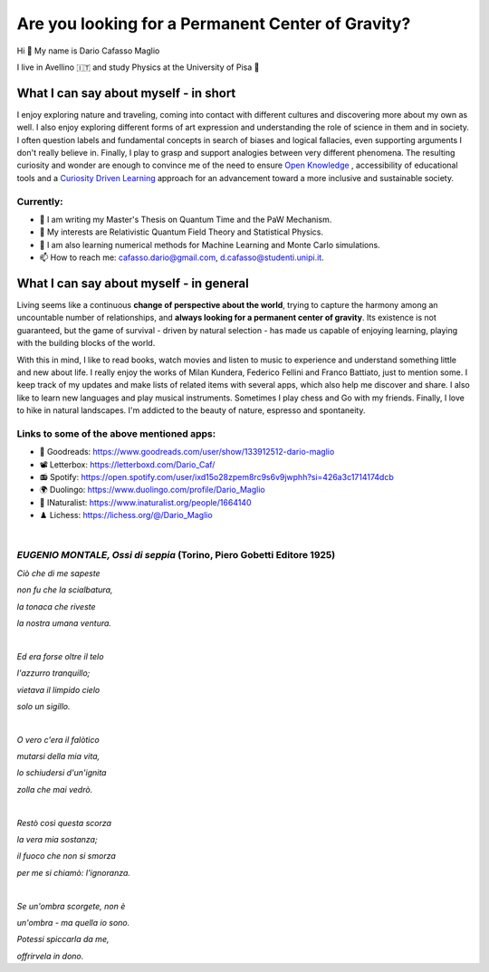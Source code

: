 Are you looking for a Permanent Center of Gravity?
==================================================

.. image:: https://user-images.githubusercontent.com/71833726/200054475-fa3b3208-291d-4d40-8c13-dd78d21d5857.gif
  :alt: Alternative text
  :align: center
  :width: 800
  :height: 400



Hi 👋 My name is Dario Cafasso Maglio

I live in Avellino 🇮🇹 and study Physics at the University of Pisa  🔭



What I can say about myself - in short
--------------------------------------

I enjoy exploring nature and traveling, coming into contact with different cultures and discovering more about my own as well. 
I also enjoy exploring different forms of art expression and understanding the role of science in them and in society. I often question labels and fundamental concepts in search of biases and logical fallacies, even supporting arguments I don't really believe in. Finally, I play to grasp and support analogies between very different phenomena. The resulting curiosity and wonder are enough to convince me of the need to ensure `Open Knowledge <https://en.wikipedia.org/wiki/Open_knowledge>`_ , accessibility of educational tools and a `Curiosity Driven Learning <https://github.com/Dario-Maglio/Curiosity_Driven_Learning>`_ approach for an advancement toward a more inclusive and sustainable society.


Currently:
""""""""""

- 🏫 I am writing my Master's Thesis on Quantum Time and the PaW Mechanism.
- 👀 My interests are Relativistic Quantum Field Theory and Statistical Physics.
- 🌱 I am also learning numerical methods for Machine Learning and Monte Carlo simulations.  
- 📫 How to reach me: cafasso.dario@gmail.com, d.cafasso@studenti.unipi.it.



What I can say about myself - in general
----------------------------------------

Living seems like a continuous **change of perspective about the world**, trying to capture the harmony among an uncountable number of relationships, and  **always looking for a permanent center of gravity**. Its existence is not guaranteed, but the game of survival - driven by natural selection - has made us capable of enjoying learning, playing with the building blocks of the world. 

With this in mind, I like to read books, watch movies and listen to music to experience and understand something little and new about life. I really enjoy the works of Milan Kundera, Federico Fellini and Franco Battiato, just to mention some. I keep track of my updates and make lists of related items with several apps, which also help me discover and share. I also like to learn new languages and play musical instruments. Sometimes I play chess and Go with my friends. Finally, I love to hike in natural landscapes. I'm addicted to the beauty of nature, espresso and spontaneity.

Links to some of the above mentioned apps:
""""""""""""""""""""""""""""""""""""""""""

- 📖 Goodreads: https://www.goodreads.com/user/show/133912512-dario-maglio 
- 📽️ Letterbox: https://letterboxd.com/Dario_Caf/
- 📻 Spotify: https://open.spotify.com/user/ixd15o28zpem8rc9s6v9jwphh?si=426a3c1714174dcb
- 🌍 Duolingo: https://www.duolingo.com/profile/Dario_Maglio
- 🌷 INaturalist: https://www.inaturalist.org/people/1664140
- ♟️ Lichess: https://lichess.org/@/Dario_Maglio

|

*EUGENIO MONTALE, Ossi di seppia* (Torino, Piero Gobetti Editore 1925)
"""""""""""""""""""""""""""""""""

*Ciò che di me sapeste*

*non fu che la scialbatura,*

*la tonaca che riveste*

*la nostra umana ventura.*

|

*Ed era forse oltre il telo*

*l'azzurro tranquillo;*

*vietava il limpido cielo*

*solo un sigillo.*

|

*O vero c'era il falòtico*

*mutarsi della mia vita,*

*lo schiudersi d'un'ignita*

*zolla che mai vedrò.*

|

*Restò così questa scorza*

*la vera mia sostanza;*

*il fuoco che non si smorza*

*per me si chiamò: l'ignoranza.*

|

*Se un'ombra scorgete, non è*

*un'ombra - ma quella io sono.*

*Potessi spiccarla da me,*

*offrirvela in dono.*
